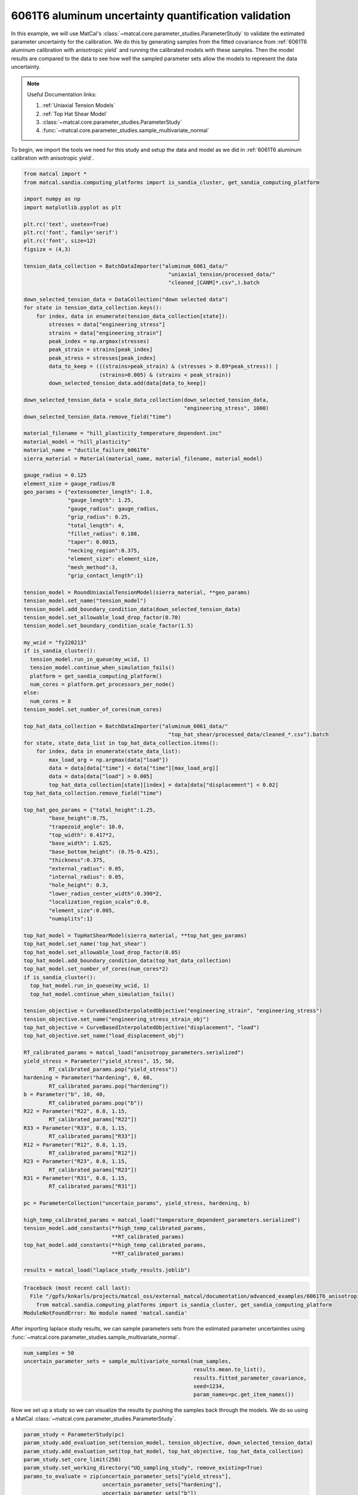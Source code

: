 
.. DO NOT EDIT.
.. THIS FILE WAS AUTOMATICALLY GENERATED BY SPHINX-GALLERY.
.. TO MAKE CHANGES, EDIT THE SOURCE PYTHON FILE:
.. "advanced_examples/6061T6_anisotropic_calibration/plot_6061T6_i_uq_validation_parameter_study.py"
.. LINE NUMBERS ARE GIVEN BELOW.

.. only:: html

    .. note::
        :class: sphx-glr-download-link-note

        :ref:`Go to the end <sphx_glr_download_advanced_examples_6061T6_anisotropic_calibration_plot_6061T6_i_uq_validation_parameter_study.py>`
        to download the full example code.

.. rst-class:: sphx-glr-example-title

.. _sphx_glr_advanced_examples_6061T6_anisotropic_calibration_plot_6061T6_i_uq_validation_parameter_study.py:


6061T6 aluminum uncertainty quantification validation
-----------------------------------------------------
In this example, we will use MatCal's :class:`~matcal.core.parameter_studies.ParameterStudy`
to validate the estimated parameter uncertainty for the calibration. 
We do this by generating samples from the fitted covariance from 
:ref:`6061T6 aluminum calibration with anisotropic yield` and 
running the calibrated models with these samples. Then the 
model results are compared to the data to see how well the sampled parameter 
sets allow the models to represent the data uncertainty. 

.. note::
    Useful Documentation links:

    #. :ref:`Uniaxial Tension Models`
    #. :ref:`Top Hat Shear Model`
    #. :class:`~matcal.core.parameter_studies.ParameterStudy`
    #. :func:`~matcal.core.parameter_studies.sample_multivariate_normal`
            
To begin, we import the tools we need for this study and setup the 
data and model as we did in :ref:`6061T6 aluminum calibration with anisotropic yield`.

.. GENERATED FROM PYTHON SOURCE LINES 23-157

.. code-block:: Python


    from matcal import *
    from matcal.sandia.computing_platforms import is_sandia_cluster, get_sandia_computing_platform

    import numpy as np
    import matplotlib.pyplot as plt

    plt.rc('text', usetex=True)
    plt.rc('font', family='serif')
    plt.rc('font', size=12)
    figsize = (4,3)

    tension_data_collection = BatchDataImporter("aluminum_6061_data/" 
                                                  "uniaxial_tension/processed_data/"
                                                  "cleaned_[CANM]*.csv",).batch

    down_selected_tension_data = DataCollection("down selected data")
    for state in tension_data_collection.keys():
        for index, data in enumerate(tension_data_collection[state]):
            stresses = data["engineering_stress"]
            strains = data["engineering_strain"]    
            peak_index = np.argmax(stresses)
            peak_strain = strains[peak_index]
            peak_stress = stresses[peak_index]
            data_to_keep = (((strains>peak_strain) & (stresses > 0.89*peak_stress)) | 
                            (strains>0.005) & (strains < peak_strain))
            down_selected_tension_data.add(data[data_to_keep])

    down_selected_tension_data = scale_data_collection(down_selected_tension_data, 
                                                       "engineering_stress", 1000)
    down_selected_tension_data.remove_field("time")

    material_filename = "hill_plasticity_temperature_dependent.inc"
    material_model = "hill_plasticity"
    material_name = "ductile_failure_6061T6"
    sierra_material = Material(material_name, material_filename, material_model)

    gauge_radius = 0.125
    element_size = gauge_radius/8
    geo_params = {"extensometer_length": 1.0,
                  "gauge_length": 1.25,
                  "gauge_radius": gauge_radius,
                  "grip_radius": 0.25,
                  "total_length": 4,
                  "fillet_radius": 0.188,
                  "taper": 0.0015,
                  "necking_region":0.375,
                  "element_size": element_size,
                  "mesh_method":3,
                  "grip_contact_length":1}

    tension_model = RoundUniaxialTensionModel(sierra_material, **geo_params)            
    tension_model.set_name("tension_model")
    tension_model.add_boundary_condition_data(down_selected_tension_data)
    tension_model.set_allowable_load_drop_factor(0.70)
    tension_model.set_boundary_condition_scale_factor(1.5)

    my_wcid = "fy220213"
    if is_sandia_cluster():
      tension_model.run_in_queue(my_wcid, 1)
      tension_model.continue_when_simulation_fails()
      platform = get_sandia_computing_platform()
      num_cores = platform.get_processors_per_node()
    else:
      num_cores = 8
    tension_model.set_number_of_cores(num_cores)

    top_hat_data_collection = BatchDataImporter("aluminum_6061_data/" 
                                                  "top_hat_shear/processed_data/cleaned_*.csv").batch
    for state, state_data_list in top_hat_data_collection.items():
        for index, data in enumerate(state_data_list):
            max_load_arg = np.argmax(data["load"])
            data = data[data["time"] < data["time"][max_load_arg]]
            data = data[data["load"] > 0.005]
            top_hat_data_collection[state][index] = data[data["displacement"] < 0.02]
    top_hat_data_collection.remove_field("time")

    top_hat_geo_params = {"total_height":1.25,
            "base_height":0.75,
            "trapezoid_angle": 10.0,
            "top_width": 0.417*2,
            "base_width": 1.625, 
            "base_bottom_height": (0.75-0.425),
            "thickness":0.375, 
            "external_radius": 0.05,
            "internal_radius": 0.05,
            "hole_height": 0.3,
            "lower_radius_center_width":0.390*2,
            "localization_region_scale":0.0,
            "element_size":0.005, 
            "numsplits":1}

    top_hat_model = TopHatShearModel(sierra_material, **top_hat_geo_params)
    top_hat_model.set_name('top_hat_shear')
    top_hat_model.set_allowable_load_drop_factor(0.05)
    top_hat_model.add_boundary_condition_data(top_hat_data_collection)
    top_hat_model.set_number_of_cores(num_cores*2)
    if is_sandia_cluster():
      top_hat_model.run_in_queue(my_wcid, 1)
      top_hat_model.continue_when_simulation_fails()

    tension_objective = CurveBasedInterpolatedObjective("engineering_strain", "engineering_stress")
    tension_objective.set_name("engineering_stress_strain_obj")
    top_hat_objective = CurveBasedInterpolatedObjective("displacement", "load")
    top_hat_objective.set_name("load_displacement_obj")

    RT_calibrated_params = matcal_load("anisotropy_parameters.serialized")
    yield_stress = Parameter("yield_stress", 15, 50, 
            RT_calibrated_params.pop("yield_stress"))
    hardening = Parameter("hardening", 0, 60, 
            RT_calibrated_params.pop("hardening"))
    b = Parameter("b", 10, 40,
            RT_calibrated_params.pop("b"))
    R22 = Parameter("R22", 0.8, 1.15, 
            RT_calibrated_params["R22"])
    R33 = Parameter("R33", 0.8, 1.15, 
            RT_calibrated_params["R33"])
    R12 = Parameter("R12", 0.8, 1.15, 
            RT_calibrated_params["R12"])
    R23 = Parameter("R23", 0.8, 1.15, 
            RT_calibrated_params["R23"])
    R31 = Parameter("R31", 0.8, 1.15,
            RT_calibrated_params["R31"])

    pc = ParameterCollection("uncertain_params", yield_stress, hardening, b)

    high_temp_calibrated_params = matcal_load("temperature_dependent_parameters.serialized")
    tension_model.add_constants(**high_temp_calibrated_params,
                                **RT_calibrated_params)
    top_hat_model.add_constants(**high_temp_calibrated_params,
                                **RT_calibrated_params)

    results = matcal_load("laplace_study_results.joblib")



.. rst-class:: sphx-glr-script-out

.. code-block:: pytb

    Traceback (most recent call last):
      File "/gpfs/knkarls/projects/matcal_oss/external_matcal/documentation/advanced_examples/6061T6_anisotropic_calibration/plot_6061T6_i_uq_validation_parameter_study.py", line 25, in <module>
        from matcal.sandia.computing_platforms import is_sandia_cluster, get_sandia_computing_platform
    ModuleNotFoundError: No module named 'matcal.sandia'




.. GENERATED FROM PYTHON SOURCE LINES 158-161

After importing laplace study results, we can 
sample parameters sets from the estimated parameter
uncertainties using :func:`~matcal.core.parameter_studies.sample_multivariate_normal`.

.. GENERATED FROM PYTHON SOURCE LINES 161-168

.. code-block:: Python

    num_samples = 50
    uncertain_parameter_sets = sample_multivariate_normal(num_samples, 
                                                          results.mean.to_list(),
                                                          results.fitted_parameter_covariance, 
                                                          seed=1234, 
                                                          param_names=pc.get_item_names())


.. GENERATED FROM PYTHON SOURCE LINES 169-172

Now we set up a study so we can 
visualize the results by pushing the samples back through the models.
We do so using a MatCal :class:`~matcal.core.parameter_studies.ParameterStudy`.

.. GENERATED FROM PYTHON SOURCE LINES 172-181

.. code-block:: Python

    param_study = ParameterStudy(pc)
    param_study.add_evaluation_set(tension_model, tension_objective, down_selected_tension_data)
    param_study.add_evaluation_set(top_hat_model, top_hat_objective, top_hat_data_collection)
    param_study.set_core_limit(250)
    param_study.set_working_directory("UQ_sampling_study", remove_existing=True)
    params_to_evaluate = zip(uncertain_parameter_sets["yield_stress"],
                             uncertain_parameter_sets["hardening"],
                             uncertain_parameter_sets["b"])


.. GENERATED FROM PYTHON SOURCE LINES 182-195

Next, we add parameter evaluations for each of the samples. 
We do so by organizing the data using Python's
``zip`` function and then loop over the result
to add each parameter set sample to the study.

.. Warning::
   We add error catching to the addition of each parameter 
   evaluation. There is a chance that parameters could be 
   generated outside of our original bounds and we want the study to complete.
   If this error is caught, we will see it in the MatCal output 
   and know changes are needed. However, some results will still be output
   and can be of use.


.. GENERATED FROM PYTHON SOURCE LINES 195-209

.. code-block:: Python

    valid_runs = 0
    for params in params_to_evaluate:
        y_eval    = params[0]
        A_eval    = params[1]
        b_eval    = params[2]
 
        try:
          param_study.add_parameter_evaluation(yield_stress=y_eval, hardening=A_eval,b=b_eval)
          print(f"Running evaluation {params}")
          valid_runs +=1                         
        except ValueError:
           print(f"Skipping evaluation with {params}. Parameters out of range. ")



.. GENERATED FROM PYTHON SOURCE LINES 210-212

Next, we launch the study and plot the results.
We use functions to simplify the plotting processes.

.. GENERATED FROM PYTHON SOURCE LINES 212-241

.. code-block:: Python

    if valid_runs > 0:
        param_study_results = param_study.launch()
    else:
        exit()

    def compare_data_and_model(data, model_responses, indep_var, dep_var, 
                               plt_func=plt.plot, fig_label=None):
        if fig_label is not None:
            fig = plt.figure(fig_label)
        else:
            fig = None
        data.plot(indep_var, dep_var, plot_function=plt_func, ms=3, labels="data", 
                figure=fig, marker='o', linestyle='-', color="#bdbdbd", show=False)
        model_responses.plot(indep_var, dep_var, plot_function=plt_func,labels="models", 
                          figure=fig, linestyle='-', alpha=0.5)

    all_tension_data = tension_data_collection
    all_tension_data = scale_data_collection(all_tension_data, 
                                                      "engineering_stress", 1000)
    all_sim_tension_data = param_study_results.simulation_history[tension_model.name]
    compare_data_and_model(all_tension_data, 
                           all_sim_tension_data, 
                           "engineering_strain", "engineering_stress")

    all_top_hat_sim_data =param_study_results.simulation_history[top_hat_model.name]
    compare_data_and_model(top_hat_data_collection, 
                           all_top_hat_sim_data, 
                           "displacement", "load")


.. GENERATED FROM PYTHON SOURCE LINES 242-254

In the plots, the simulation results for the simulated samples
does not match the variation in the 
data sets in the areas where the data were used for calibration, and 
seem to be a poor representation of the uncertainty. Also,
many of the parameter samples were rejected due to being out of bounds indicating
an unacceptable results.
A potential alternative uncertainty quantification option, 
that is more computationally expensive, is to do data resampling. With data resampling, 
random data sets for each model are chosen and the models are calibrated to this
random selection. This is repeated for many sample selections. After many calibrations
are completed, a population of valid parameter sets are obtained and can be used 
as the uncertain parameter distributions for the parameters.  


.. rst-class:: sphx-glr-timing

   **Total running time of the script:** (0 minutes 0.002 seconds)


.. _sphx_glr_download_advanced_examples_6061T6_anisotropic_calibration_plot_6061T6_i_uq_validation_parameter_study.py:

.. only:: html

  .. container:: sphx-glr-footer sphx-glr-footer-example

    .. container:: sphx-glr-download sphx-glr-download-jupyter

      :download:`Download Jupyter notebook: plot_6061T6_i_uq_validation_parameter_study.ipynb <plot_6061T6_i_uq_validation_parameter_study.ipynb>`

    .. container:: sphx-glr-download sphx-glr-download-python

      :download:`Download Python source code: plot_6061T6_i_uq_validation_parameter_study.py <plot_6061T6_i_uq_validation_parameter_study.py>`

    .. container:: sphx-glr-download sphx-glr-download-zip

      :download:`Download zipped: plot_6061T6_i_uq_validation_parameter_study.zip <plot_6061T6_i_uq_validation_parameter_study.zip>`


.. only:: html

 .. rst-class:: sphx-glr-signature

    `Gallery generated by Sphinx-Gallery <https://sphinx-gallery.github.io>`_
